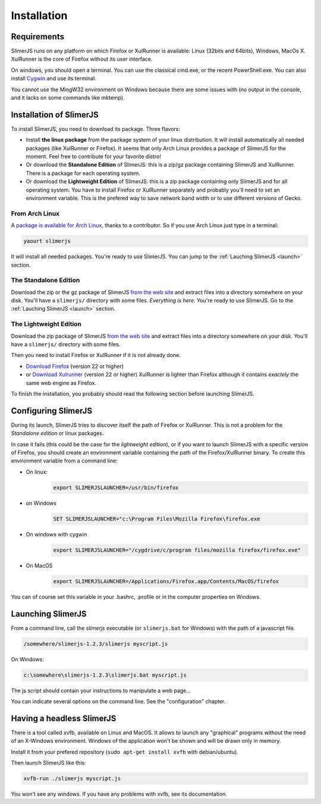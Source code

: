 .. index:: Installation


============
Installation
============

Requirements
------------

SlimerJS runs on any platform on which Firefox or XulRunner is available: Linux (32bits and 64bits),
Windows, MacOs X. XulRunner is the core of Firefox without its user interface.

On windows, you should open a terminal. You can use the classical cmd.exe, or the recent PowerShell.exe.
You can also install `Cygwin <http://www.cygwin.com/>`_ and use its terminal.

You cannot use the MingW32 environment on Windows because there are some issues with
(no output in the console, and it lacks on some commands like mktemp).

Installation of SlimerJS
------------------------

.. index::  linux, package

To install SlimerJS, you need to download its package. Three flavors:

- Install **the linux package** from the package system of your linux distribution.
  It will install automatically all needed packages (like XulRunner or Firefox). It
  seems that only Arch Linux provides a package of SlimerJS for the moment. Feel free to
  contribute for your favorite distro!
- Or download the **Standalone Edition** of SlimerJS: this is a zip/gz package containing
  SlimerJS and XulRunner. There is a package for each operating system.
- Or download the **Lightweight Edition** of SlimerJS: this is a zip package containing
  only SlimerJS and for all operating system. You have to install Firefox or XulRunner
  separately and probably you'll need to set an environment variable. This is the
  prefered way to save network band width or to use different versions of Gecko.

From Arch Linux
~~~~~~~~~~~~~~~

A `package is available for Arch Linux <https://aur.archlinux.org/packages/slimerjs/>`_,
thanks to a contributor. So if you use Arch Linux just type in a terminal:

.. code-block:: bash

    yaourt slimerjs

It will install all needed packages. You're ready to use SlimerJS. You can jump to the
:ref:`Lauching SlimerJS <launch>` section.


The **Standalone Edition**
~~~~~~~~~~~~~~~~~~~~~~~~~~

Download the zip or the gz package of SlimerJS `from the web site <http://slimerjs.org/download.html>`_
and extract files into a directory somewhere on your disk. You'll have a ``slimerjs/`` directory
with some files. *Everything is here*. You're ready to use SlimerJS. Go to the :ref:`Lauching SlimerJS <launch>` section.


The **Lightweight Edition**
~~~~~~~~~~~~~~~~~~~~~~~~~~~

Download the zip package of SlimerJS `from the web site <http://slimerjs.org/download.html>`_
and extract files into a directory somewhere on your disk. You'll have a ``slimerjs/`` directory
with some files.

.. index:: Firefox, XulRunner

Then you need to install Firefox or XulRunner if it is not already done.

- `Download Firefox <http://getfirefox.com>`_ (version 22 or higher)
- or `Download Xulrunner <http://ftp.mozilla.org/pub/mozilla.org/xulrunner/releases/22.0/runtimes/>`_ (version 22 or higher)
  XulRunner is lighter than Firefox although it contains *exactely* the same web engine as Firefox.

To finish the installation, you probably should read the following section before
launching SlimerJS.


.. index:: SLIMERJSLAUNCHER

.. _setup:

Configuring SlimerJS
--------------------

During its launch, SlimerJS tries to discover itself the path of Firefox or
XulRunner. This is not a problem for the *Standalone edition* or linux packages.

In case it fails (this could be the case for the *lightweight edition*), or if you want
to launch SlimerJS with a specific version of Firefox, you should create an environment
variable containing the path of the Firefox/XulRunner binary. To create this environment
variable from a command line:

- On linux:
   .. code-block:: bash

      export SLIMERJSLAUNCHER=/usr/bin/firefox

- on Windows
   .. code-block:: text

      SET SLIMERJSLAUNCHER="c:\Program Files\Mozilla Firefox\firefox.exe

- On windows with cygwin
   .. code-block:: bash

      export SLIMERJSLAUNCHER="/cygdrive/c/program files/mozilla firefox/firefox.exe"

- On MacOS
   .. code-block:: bash

      export SLIMERJSLAUNCHER=/Applications/Firefox.app/Contents/MacOS/firefox


You can of course set this variable in your .bashrc, .profile or in the computer
properties on Windows.

.. _launch:

Launching SlimerJS
------------------

From a command line, call the `slimerjs` executable (or ``slimerjs.bat`` for Windows)
with the path of a javascript file.

.. code-block:: bash

    /somewhere/slimerjs-1.2.3/slimerjs myscript.js

On Windows:

.. code-block:: text

    c:\somewhere\slimerjs-1.2.3\slimerjs.bat myscript.js

The js script should contain your instructions to manipulate a web page...

You can indicate several options on the command line. See the "configuration" chapter.

Having a headless SlimerJS
--------------------------

There is a tool called xvfb, available on Linux and MacOS. It allows to launch
any "graphical" programs without the need of an X-Windows environment. Windows of
the application won't be shown and will be drawn only in memory.

Install it from your prefered repository (``sudo apt-get install xvfb`` with debian/ubuntu).

Then launch SlimerJS like this:

.. code-block:: bash

    xvfb-run ./slimerjs myscript.js

You won't see any windows. If you have any problems with xvfb, see its
documentation.
